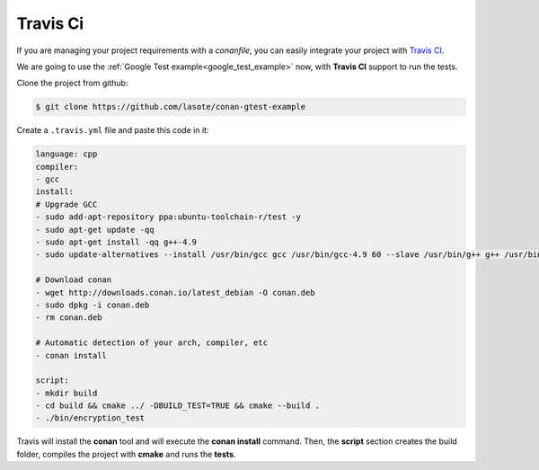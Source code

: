 
Travis Ci
_________


|travisci_logo| 


.. |travisci_logo| image:: ../images/travisci_logo.jpeg
   

If you are managing your project requirements with a *conanfile*, you can easily integrate your project with `Travis CI`_.


We are going to use the :ref:`Google Test example<google_test_example>` now, with **Travis CI** support to run the tests.


Clone the project from github:


.. code-block:: bash

   $ git clone https://github.com/lasote/conan-gtest-example


Create a ``.travis.yml`` file and paste this code in it: 


.. code-block:: text
   
	language: cpp
	compiler:
	- gcc
	install:
	# Upgrade GCC
	- sudo add-apt-repository ppa:ubuntu-toolchain-r/test -y
	- sudo apt-get update -qq
	- sudo apt-get install -qq g++-4.9 
	- sudo update-alternatives --install /usr/bin/gcc gcc /usr/bin/gcc-4.9 60 --slave /usr/bin/g++ g++ /usr/bin/g++-4.9
	
	# Download conan
	- wget http://downloads.conan.io/latest_debian -O conan.deb
	- sudo dpkg -i conan.deb
	- rm conan.deb
	
	# Automatic detection of your arch, compiler, etc
	- conan install
	  
	script:
	- mkdir build
	- cd build && cmake ../ -DBUILD_TEST=TRUE && cmake --build .
	- ./bin/encryption_test


Travis will install the **conan** tool and will execute the **conan install** command.
Then, the **script** section creates the build folder, compiles the project with **cmake** and runs the **tests**.



.. _`Travis CI`: https://travis-ci.org/
